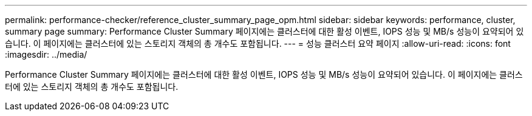 ---
permalink: performance-checker/reference_cluster_summary_page_opm.html 
sidebar: sidebar 
keywords: performance, cluster, summary page 
summary: Performance Cluster Summary 페이지에는 클러스터에 대한 활성 이벤트, IOPS 성능 및 MB/s 성능이 요약되어 있습니다. 이 페이지에는 클러스터에 있는 스토리지 객체의 총 개수도 포함됩니다. 
---
= 성능 클러스터 요약 페이지
:allow-uri-read: 
:icons: font
:imagesdir: ../media/


[role="lead"]
Performance Cluster Summary 페이지에는 클러스터에 대한 활성 이벤트, IOPS 성능 및 MB/s 성능이 요약되어 있습니다. 이 페이지에는 클러스터에 있는 스토리지 객체의 총 개수도 포함됩니다.
